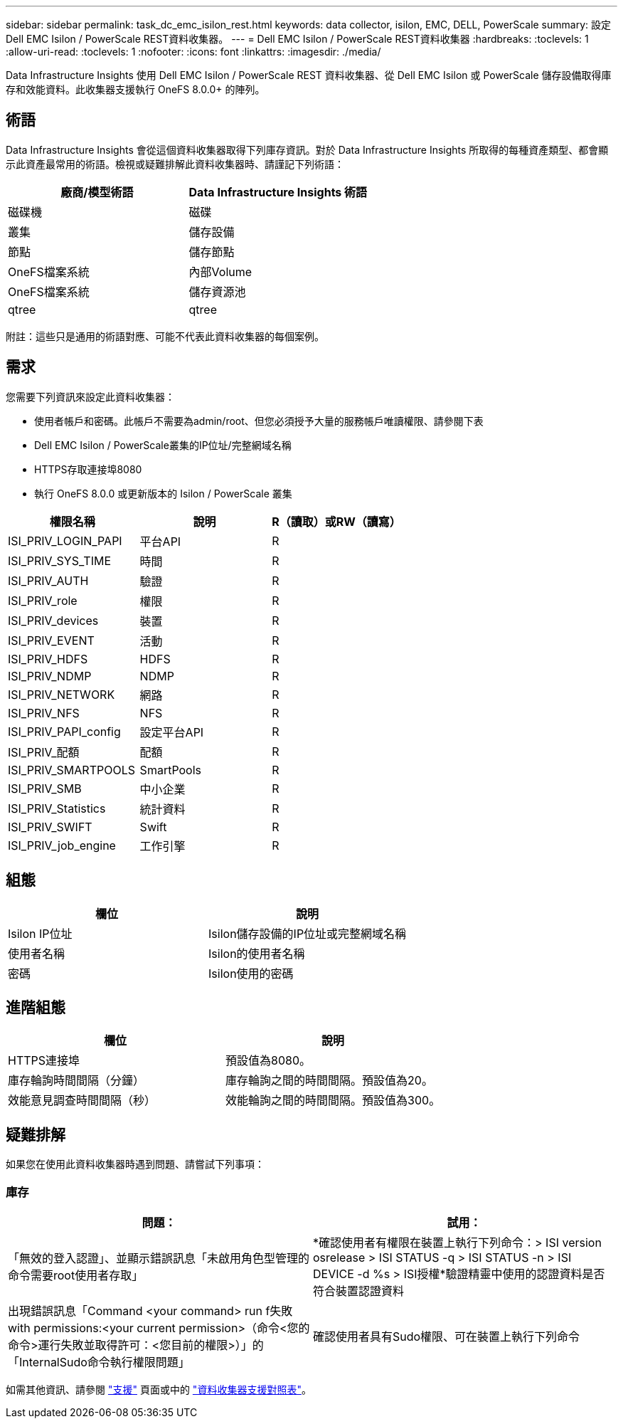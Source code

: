 ---
sidebar: sidebar 
permalink: task_dc_emc_isilon_rest.html 
keywords: data collector, isilon, EMC, DELL, PowerScale 
summary: 設定Dell EMC Isilon / PowerScale REST資料收集器。 
---
= Dell EMC Isilon / PowerScale REST資料收集器
:hardbreaks:
:toclevels: 1
:allow-uri-read: 
:toclevels: 1
:nofooter: 
:icons: font
:linkattrs: 
:imagesdir: ./media/


[role="lead"]
Data Infrastructure Insights 使用 Dell EMC Isilon / PowerScale REST 資料收集器、從 Dell EMC Isilon 或 PowerScale 儲存設備取得庫存和效能資料。此收集器支援執行 OneFS 8.0.0+ 的陣列。



== 術語

Data Infrastructure Insights 會從這個資料收集器取得下列庫存資訊。對於 Data Infrastructure Insights 所取得的每種資產類型、都會顯示此資產最常用的術語。檢視或疑難排解此資料收集器時、請謹記下列術語：

[cols="2*"]
|===
| 廠商/模型術語 | Data Infrastructure Insights 術語 


| 磁碟機 | 磁碟 


| 叢集 | 儲存設備 


| 節點 | 儲存節點 


| OneFS檔案系統 | 內部Volume 


| OneFS檔案系統 | 儲存資源池 


| qtree | qtree 
|===
附註：這些只是通用的術語對應、可能不代表此資料收集器的每個案例。



== 需求

您需要下列資訊來設定此資料收集器：

* 使用者帳戶和密碼。此帳戶不需要為admin/root、但您必須授予大量的服務帳戶唯讀權限、請參閱下表
* Dell EMC Isilon / PowerScale叢集的IP位址/完整網域名稱
* HTTPS存取連接埠8080
* 執行 OneFS 8.0.0 或更新版本的 Isilon / PowerScale 叢集


[cols="3*"]
|===
| 權限名稱 | 說明 | R（讀取）或RW（讀寫） 


| ISI_PRIV_LOGIN_PAPI | 平台API | R 


| ISI_PRIV_SYS_TIME | 時間 | R 


| ISI_PRIV_AUTH | 驗證 | R 


| ISI_PRIV_role | 權限 | R 


| ISI_PRIV_devices | 裝置 | R 


| ISI_PRIV_EVENT | 活動 | R 


| ISI_PRIV_HDFS | HDFS | R 


| ISI_PRIV_NDMP | NDMP | R 


| ISI_PRIV_NETWORK | 網路 | R 


| ISI_PRIV_NFS | NFS | R 


| ISI_PRIV_PAPI_config | 設定平台API | R 


| ISI_PRIV_配額 | 配額 | R 


| ISI_PRIV_SMARTPOOLS | SmartPools | R 


| ISI_PRIV_SMB | 中小企業 | R 


| ISI_PRIV_Statistics | 統計資料 | R 


| ISI_PRIV_SWIFT | Swift | R 


| ISI_PRIV_job_engine | 工作引擎 | R 
|===


== 組態

[cols="2*"]
|===
| 欄位 | 說明 


| Isilon IP位址 | Isilon儲存設備的IP位址或完整網域名稱 


| 使用者名稱 | Isilon的使用者名稱 


| 密碼 | Isilon使用的密碼 
|===


== 進階組態

[cols="2*"]
|===
| 欄位 | 說明 


| HTTPS連接埠 | 預設值為8080。 


| 庫存輪詢時間間隔（分鐘） | 庫存輪詢之間的時間間隔。預設值為20。 


| 效能意見調查時間間隔（秒） | 效能輪詢之間的時間間隔。預設值為300。 
|===


== 疑難排解

如果您在使用此資料收集器時遇到問題、請嘗試下列事項：



=== 庫存

[cols="2*"]
|===
| 問題： | 試用： 


| 「無效的登入認證」、並顯示錯誤訊息「未啟用角色型管理的命令需要root使用者存取」 | *確認使用者有權限在裝置上執行下列命令：> ISI version osrelease > ISI STATUS -q > ISI STATUS -n > ISI DEVICE -d %s > ISI授權*驗證精靈中使用的認證資料是否符合裝置認證資料 


| 出現錯誤訊息「Command <your command> run f失敗with permissions:<your current permission>（命令<您的命令>運行失敗並取得許可：<您目前的權限>）」的「InternalSudo命令執行權限問題」 | 確認使用者具有Sudo權限、可在裝置上執行下列命令 
|===
如需其他資訊、請參閱 link:concept_requesting_support.html["支援"] 頁面或中的 link:reference_data_collector_support_matrix.html["資料收集器支援對照表"]。

